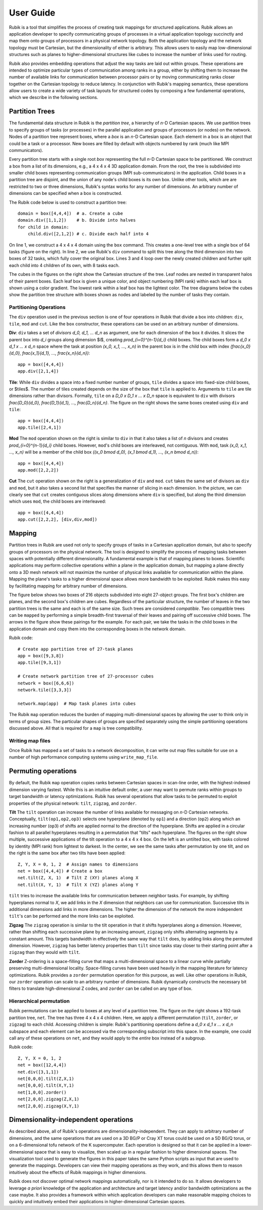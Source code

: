 User Guide
==========

Rubik is a tool that simplifies the process of creating task mappings for
structured applications.  Rubik allows an application developer to specify
communicating groups of processes in a virtual application topology succinctly
and map them onto groups of processors in a physical network topology.  Both
the application topology and the network topology must be Cartesian, but the
dimensionality of either is arbitrary.  This allows users to easily map
low-dimensional structures such as planes to higher-dimensional structures like
cubes to increase the number of links used for routing.

Rubik also provides embedding operations that adjust the way tasks are laid out
within groups.  These operations are intended to optimize particular types of
communication among ranks in a group, either by shifting them to increase the
number of available links for communication between processor pairs or by
moving communicating ranks closer together on the Cartesian topology to reduce
latency.  In conjunction with Rubik's mapping semantics, these operations allow
users to create a wide variety of task layouts for structured codes by
composing a few fundamental operations, which we describe in the following
sections.

Partition Trees
---------------

The fundamental data structure in Rubik is the *partition tree*, a hierarchy of
*n*-D Cartesian spaces. We use partition trees to specify groups of tasks (or
processes) in the parallel application and groups of processors (or nodes) on
the network.  Nodes of a partition tree represent boxes, where a *box* is an
*n*-D Cartesian space.  Each element in a box is an object that could be a task
or a processor.  New boxes are filled by default with objects numbered by rank
(much like MPI communicators).

Every partition tree starts with a single root *box* representing the full
*n*-D Cartesian space to be partitioned.  We construct a box from a list of its
dimensions, e.g., a 4 x 4 x 4 3D application domain.  From the root, the tree
is subdivided into smaller child boxes representing communication groups (MPI
sub-communicators) in the application.  Child boxes in a partition tree are
disjoint, and the union of any node's child boxes is its own box.  Unlike other
tools, which are are restricted to two or three dimensions, Rubik's syntax
works for any number of dimensions. An arbitrary number of dimensions can be
specified when a box is constructed.

.. image:: images/partition-1.png
   :scale: 20 %
   :align: right
.. image:: images/partition-2.png
   :scale: 20 %
   :align: right
.. image:: images/partition-3.png
   :scale: 20 %
   :align: right
 
The Rubik code below is used to construct a partition tree::

    domain = box([4,4,4])  # a. Create a cube
    domain.div([1,1,2])    # b. Divide into halves
    for child in domain:
	child.div([2,1,2]) # c. Divide each half into 4

On line 1, we construct a 4 x 4 x 4 domain using the ``box`` command.  This
creates a one-level tree with a single box of 64 tasks (figure on the right).
In line 2, we use Rubik's ``div`` command to split this tree along the third
dimension into two boxes of 32 tasks, which fully cover the original box.
Lines 3 and 4 loop over the newly created children and further split each child
into 4 children of its own, with 8 tasks each.

The cubes in the figures on the right show the Cartesian structure of the tree.
Leaf nodes are nested in transparent halos of their parent boxes.  Each leaf
box is given a unique color, and object numbering (MPI rank) within each leaf
box is shown using a color gradient.  The lowest rank within a leaf box has the
lightest color.  The tree diagrams below the cubes show the partition tree
structure with boxes shown as nodes and labeled by the number of tasks they
contain.

Partitioning Operations
^^^^^^^^^^^^^^^^^^^^^^^
The ``div`` operation used in the previous section is one of four operations in
Rubik that divide a box into children: ``div``, ``tile``, ``mod`` and ``cut``.
Like the ``box`` constructor, these operations can be used on an arbitrary
number of dimensions.

.. image:: images/div.png
   :scale: 25 %
   :align: right

**Div**: ``div`` takes a set of *divisors* `d_0, d_1, ... d_n` as argument, one
for each dimension of the box it divides.  It slices the parent box into `d_i`
groups along dimension $i$, creating `\prod_{i=0}^{n-1}{d_i}` child boxes.  The
child boxes form a `d_0 x d_1 x ... x d_n` space where the task at position
`(x_0, x_1, ..., x_n)` in the parent box is in the child box with index
`(\frac{x_0}{d_0}, \frac{x_1}{d_1}, ..., \frac{x_n}{d_n})`::

    app = box([4,4,4])
    app.div([2,1,4])

**Tile**: While ``div`` divides a space into a fixed number number of groups,
``tile`` divides a space into fixed-size child boxes, or $tiles$.  The number
of tiles created depends on the size of the box that ``tile`` is applied to.
Arguments to ``tile`` are tile dimensions rather than divisors.  Formally,
``tile`` on a `D_0 x D_1 x ... x D_n` space is equivalent to ``div`` with
divisors `\frac{D_0}{d_0}, \frac{D_1}{d_1}, ..., \frac{D_n}{d_n}`. The figure
on the right shows the same boxes created using ``div`` and ``tile``::

    app = box([4,4,4])
    app.tile([2,4,1])

.. image:: images/mod.png
   :scale: 25 %
   :align: right

.. image:: images/cut.png
   :scale: 25 %
   :align: right

**Mod** The ``mod`` operation shown on the right is similar to ``div`` in that
it also takes a list of `n` divisors and creates `\prod_{i=0}^{n-1}{d_i}` child
boxes.  However, ``mod``'s child boxes are interleaved, not contiguous.  With
``mod``, task `(x_0, x_1, ..., x_n)` will be a member of the child box `((x_0
\bmod d_0), (x_1 \bmod d_1), ..., (x_n \bmod d_n))`::

    app = box([4,4,4])
    app.mod([2,2,2])

**Cut** The ``cut`` operation shown on the right is a generalization of ``div``
and ``mod``. ``cut`` takes the same set of divisors as ``div`` and ``mod``, but
it also takes a second list that specifies the manner of slicing in each
dimension.  In the picture, we can clearly see that ``cut`` creates contiguous
slices along dimensions where ``div`` is specified, but along the third
dimension which uses ``mod``, the child boxes are interleaved::

    app = box([4,4,4])
    app.cut([2,2,2], [div,div,mod])

Mapping
-------
Partition trees in Rubik are used not only to specify groups of tasks in a
Cartesian application domain, but also to specify groups of processors on the
physical network.  The tool is designed to simplify the process of mapping
tasks between spaces with potentially different dimensionality.  A fundamental
example is that of mapping planes to boxes. Scientific applications may perform
collective operations within a plane in the application domain, but mapping a
plane directly onto a 3D mesh network will not maximize the number of physical
links available for communication within the plane.  Mapping the plane's tasks
to a higher dimensional space allows more bandwidth to be exploited.  Rubik
makes this easy by facilitating mapping for arbitrary number of dimensions.

The figure below shows two boxes of 216 objects subdivided into eight
27-object groups.  The first box's children are planes, and the second box's
children are cubes.  Regardless of the particular structure, the number of
leaves in the two partition trees is the same and each is of the same size.
Such trees are considered *compatible*.  Two compatible trees can be
``mapped`` by performing a simple breadth-first traversal of their leaves and
pairing off successive child boxes. The arrows in the figure show these
pairings for the example. For each pair, we take the tasks in the child boxes
in the application domain and copy them into the corresponding boxes in the
network domain.

.. image:: images/map-operation.jpg
   :scale: 15 %
   :align: right

Rubik code::

    # Create app partition tree of 27-task planes
    app = box([9,3,8])
    app.tile([9,3,1])

    # Create network partition tree of 27-processor cubes
    network = box([6,6,6])
    network.tile([3,3,3])

    network.map(app)  # Map task planes into cubes

The Rubik ``map`` operation reduces the burden of mapping multi-dimensional
spaces by allowing the user to think only in terms of group sizes.  The
particular shapes of groups are specified separately using the simple
partitioning operations discussed above. All that is required for a ``map``
is tree compatibility.

Writing map files
^^^^^^^^^^^^^^^^^
Once Rubik has mapped a set of tasks to a network decomposition, it can write
out map files suitable for use on a number of high performance computing
systems using ``write_map_file``.

Permuting operations
--------------------
.. image:: images/untilted.png
   :scale: 25 %
   :align: right
.. image:: images/tilted-zx.png
   :scale: 25 %
   :align: right
.. image:: images/tilted-zx-xy.png
   :scale: 25 %
   :align: right

By default, the Rubik ``map`` operation copies ranks between Cartesian spaces
in scan-line order, with the highest-indexed dimension varying fastest.  While
this is an intuitive default order, a user may want to permute ranks within
groups to target bandwidth or latency optimizations.  Rubik has several
operations that allow tasks to be permuted to exploit properties of the
physical network: ``tilt``, ``zigzag``, and ``zorder``.

**Tilt** The ``tilt`` operation can increase the number of links available for
messaging on *n*-D Cartesian networks.  Conceptually, ``tilt(op1,op2,op3)``
selects one hyperplane (denoted by ``op1``) and a direction (``op2``) along
which an increasing number (``op3``) of shifts are applied normal to the
direction of the hyperplane. Shifts are applied in a circular fashion to all
parallel hyperplanes resulting in a permutation that "tilts" each hyperplane.
The figures on the right show multiple, successive applications of the tilt
operation to a 4 x 4 x 4 box.  On the left is an untilted box, with tasks
colored by identity (MPI rank) from lightest to darkest.  In the center, we see
the same tasks after permutation by one tilt, and on the right is the same box
after two tilts have been applied::

    Z, Y, X = 0, 1, 2  # Assign names to dimensions
    net = box([4,4,4]) # Create a box
    net.tilt(Z, X, 1)  # Tilt Z (XY) planes along X
    net.tilt(X, Y, 1)  # Tilt X (YZ) planes along Y

``tilt`` tries to increase the available links for communication between
neighbor tasks.  For example, by shifting hyperplanes normal to *X*, we add
links in the *X* dimension that neighbors can use for communication.
Successive tilts in additional dimensions add links in more dimensions.  The
higher the dimension of the network the more independent ``tilt``'s can be
performed and the more links can be exploited.

**Zigzag** The ``zigzag`` operation is similar to the tilt operation
in that it shifts hyperplanes along a dimension. However, rather than shifting
each successive plane by an increasing amount, ``zigzag`` only shifts
alternating segments by a constant amount.  This targets bandwidth in
effectively the same way that ``tilt`` does, by adding links along the
permuted dimension. However, ``zigzag`` has better latency properties than
``tilt`` since tasks stay closer to their starting point after a ``zigzag``
than they would with ``tilt``.

**Zorder** Z-ordering is a space-filling curve that maps a multi-dimensional
space to a linear curve while partially preserving multi-dimensional locality.
Space-filling curves have been used heavily in the mapping literature for
latency optimizations.  Rubik provides a ``zorder`` permutation operation for
this purpose, as well. Like other operations in Rubik, our ``zorder`` operation
can scale to an arbitrary number of dimensions. Rubik dynamically constructs
the necessary bit filters to translate high-dimensional Z codes, and ``zorder``
can be called on any type of box.

Hierarchical permutation
^^^^^^^^^^^^^^^^^^^^^^^^
Rubik permutations can be applied to boxes at any level of a partition tree.
The figure on the right shows a 192-task partition tree, ``net``.  The tree has
three 4 x 4 x 4 children.  Here, we apply a different permutation (``tilt``,
``zorder``, or ``zigzag``) to each child.  Accessing children is simple:
Rubik's partitioning operations define a `d_0 x d_1 x ... x d_n` subspace and
each element can be accessed via the corresponding subscript into this space.
In the example, one could call any of these operations on ``net``, and they
would apply to the *entire* box instead of a subgroup.

.. image:: images/tilt-zorder-zigzag.png
   :scale: 40 %
   :align: right

Rubik code::

    Z, Y, X = 0, 1, 2
    net = box([12,4,4])
    net.div([3,1,1])
    net[0,0,0].tilt(Z,X,1)
    net[0,0,0].tilt(X,Y,1)
    net[1,0,0].zorder()
    net[2,0,0].zigzag(Z,X,1)
    net[2,0,0].zigzag(X,Y,1)

Dimensionality-independent operations
-------------------------------------
As described above, all of Rubik's operations are dimensionality-independent.
They can apply to arbitrary number of dimensions, and the same operations that
are used on a 3D BG/P or Cray XT torus could be used on a 5D BG/Q torus, or on
a 6-dimensional tofu network of the K supercomputer.  Each operation is
designed so that it can be applied in a lower-dimensional space that is easy to
visualize, then scaled up in a regular fashion to higher dimensional spaces.
The visualization tool used to generate the figures in this paper takes the
same Python scripts as input that are used to generate the mappings.
Developers can view their mapping operations as they work, and this allows them
to reason intuitively about the effects of Rubik mappings in higher dimensions.

Rubik does not discover optimal network mappings automatically, nor is it
intended to do so.  It allows developers to leverage *a priori* knowledge
of the application and architecture and target latency and/or bandwidth
optimizations as the case maybe.  It also provides a framework within which
application developers can make reasonable mapping choices to quickly and
intuitively embed their applications in higher-dimensional Cartesian spaces.

